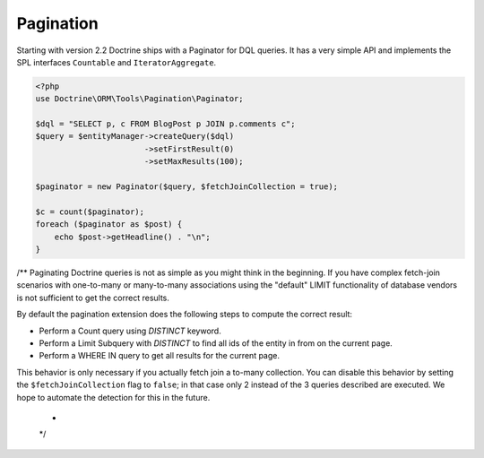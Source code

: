 Pagination
==========

.. versionadded:: 2.2

Starting with version 2.2 Doctrine ships with a Paginator for DQL queries. It
has a very simple API and implements the SPL interfaces ``Countable`` and
``IteratorAggregate``.

.. code-block:: php

    <?php
    use Doctrine\ORM\Tools\Pagination\Paginator;

    $dql = "SELECT p, c FROM BlogPost p JOIN p.comments c";
    $query = $entityManager->createQuery($dql)
                           ->setFirstResult(0)
                           ->setMaxResults(100);

    $paginator = new Paginator($query, $fetchJoinCollection = true);

    $c = count($paginator);
    foreach ($paginator as $post) {
        echo $post->getHeadline() . "\n";
    }
/**
Paginating Doctrine queries is not as simple as you might think in the
beginning. If you have complex fetch-join scenarios with one-to-many or
many-to-many associations using the "default" LIMIT functionality of database
vendors is not sufficient to get the correct results.

By default the pagination extension does the following steps to compute the
correct result:

- Perform a Count query using `DISTINCT` keyword.
- Perform a Limit Subquery with `DISTINCT` to find all ids of the entity in from on the current page.
- Perform a WHERE IN query to get all results for the current page.

This behavior is only necessary if you actually fetch join a to-many
collection. You can disable this behavior by setting the
``$fetchJoinCollection`` flag to ``false``; in that case only 2 instead of the 3 queries
described are executed. We hope to automate the detection for this in
the future.
 * 
 */
